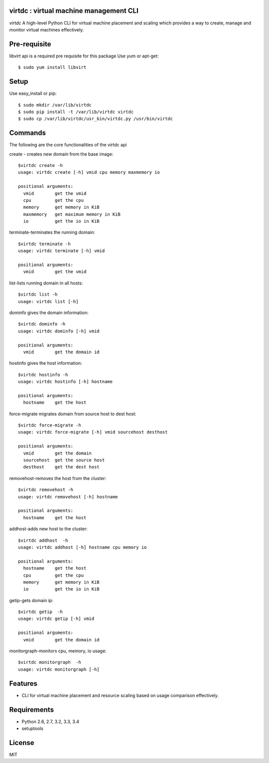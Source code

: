 virtdc : virtual machine management CLI
=======================================

.. image:: https://drone.io/github.com/dcsolvere/virtdc/status.png
   :target: https://drone.io/github.com/dcsolvere/virtdc
   :alt: drone.io CI build status

.. image:: https://pypip.in/v/virtdc/badge.png
   :target: https://pypi.python.org/pypi/virtdc/
   :alt: Latest PyPI version

.. image:: https://pypip.in/d/virtdc/badge.png
   :target: https://pypi.python.org/pypi/virtdc/
   :alt: Number of PyPI downloads

`virtdc` A high-level Python CLI for virtual machine placement and scaling which provides a way to create, manage and monitor virtual machines effectively.

Pre-requisite
=============
libvirt api is a required pre requisite for this package
Use yum or apt-get::

   $ sudo yum install libvirt


Setup
=====

Use easy_install or pip::

   $ sudo mkdir /var/lib/virtdc
   $ sudo pip install -t /var/lib/virtdc virtdc
   $ sudo cp /var/lib/virtdc/usr_bin/virtdc.py /usr/bin/virtdc

Commands
========
The following are the core functionalities of the virtdc api

create - creates new domain from the base image::

   $virtdc create -h
   usage: virtdc create [-h] vmid cpu memory maxmemory io

   positional arguments:
     vmid        get the vmid
     cpu         get the cpu
     memory      get memory in KiB
     maxmemory   get maximum memory in KiB
     io          get the io in KiB

terminate-terminates the running domain::

   $virtdc terminate -h
   usage: virtdc terminate [-h] vmid

   positional arguments:
     vmid        get the vmid

list-lists running domain in all hosts::

   $virtdc list -h
   usage: virtdc list [-h]

dominfo gives the domain information::

   $virtdc dominfo -h
   usage: virtdc dominfo [-h] vmid

   positional arguments:
     vmid        get the domain id

hostinfo gives the host information::

   $virtdc hostinfo -h
   usage: virtdc hostinfo [-h] hostname

   positional arguments:
     hostname    get the host

force-migrate migrates domain from source host to dest host::

   $virtdc force-migrate -h
   usage: virtdc force-migrate [-h] vmid sourcehost desthost

   positional arguments:
     vmid        get the domain
     sourcehost  get the source host
     desthost    get the dest host
     
removehost-removes the host from the cluster::

   $virtdc removehost -h
   usage: virtdc removehost [-h] hostname

   positional arguments:
     hostname    get the host

addhost-adds new host to the cluster::

   $virtdc addhost  -h
   usage: virtdc addhost [-h] hostname cpu memory io

   positional arguments:
     hostname    get the host
     cpu         get the cpu
     memory      get memory in KiB
     io          get the io in KiB
     
getip-gets domain ip::

   $virtdc getip  -h
   usage: virtdc getip [-h] vmid

   positional arguments:
     vmid        get the domain id

monitorgraph-monitors cpu, memory, io usage::

   $virtdc monitorgraph  -h
   usage: virtdc monitorgraph [-h]

Features
========
* CLI for virtual machine placement and resource scaling based on usage comparison effectively.

Requirements
============
* Python 2.6, 2.7, 3.2, 3.3, 3.4
* setuptools

License
=======
MIT
